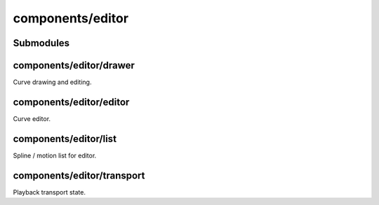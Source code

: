 components/editor
=================


Submodules
----------


components/editor/drawer
------------------------


Curve drawing and editing.

components/editor/editor
------------------------


Curve editor.

.. js:autofunction:: editor.dont_display_select_when_no_options


.. js:autoclass:: Editor
   :members:


components/editor/list
----------------------


Spline / motion list for editor.

.. js:autofunction:: list.as_curve


components/editor/transport
---------------------------


Playback transport state.

.. js:autoclass:: Transport
   :members:

